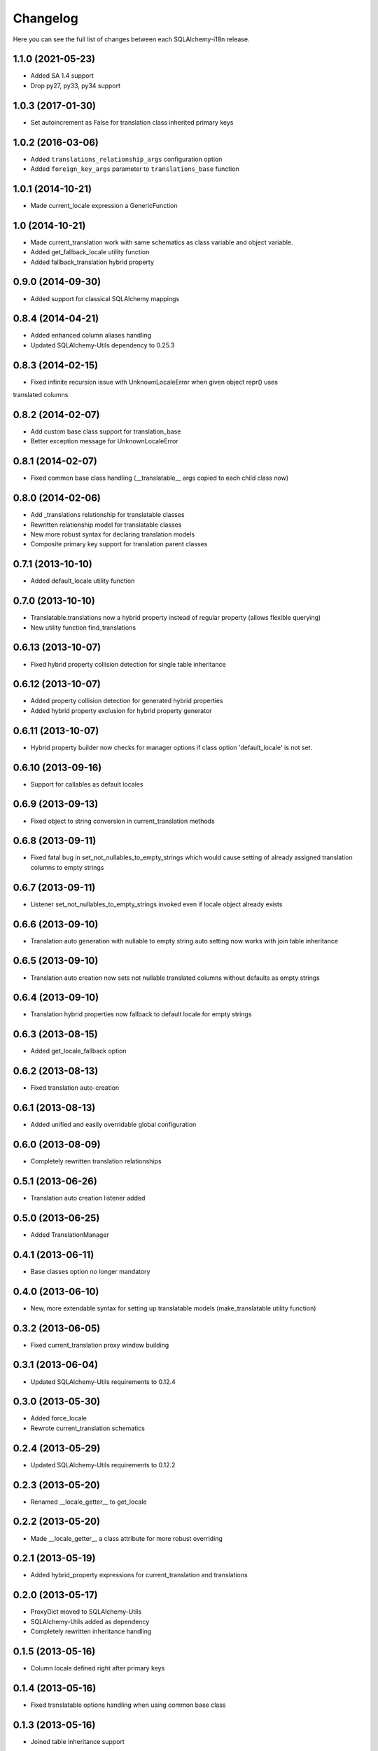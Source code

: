 Changelog
---------

Here you can see the full list of changes between each SQLAlchemy-i18n release.


1.1.0 (2021-05-23)
^^^^^^^^^^^^^^^^^^

- Added SA 1.4 support
- Drop py27, py33, py34 support


1.0.3 (2017-01-30)
^^^^^^^^^^^^^^^^^^

- Set autoincrement as False for translation class inherited primary keys


1.0.2 (2016-03-06)
^^^^^^^^^^^^^^^^^^

- Added ``translations_relationship_args`` configuration option
- Added ``foreign_key_args`` parameter to ``translations_base`` function


1.0.1 (2014-10-21)
^^^^^^^^^^^^^^^^^^

- Made current_locale expression a GenericFunction


1.0 (2014-10-21)
^^^^^^^^^^^^^^^^

- Made current_translation work with same schematics as class variable and object variable.
- Added get_fallback_locale utility function
- Added fallback_translation hybrid property


0.9.0 (2014-09-30)
^^^^^^^^^^^^^^^^^^

- Added support for classical SQLAlchemy mappings


0.8.4 (2014-04-21)
^^^^^^^^^^^^^^^^^^

- Added enhanced column aliases handling
- Updated SQLAlchemy-Utils dependency to 0.25.3


0.8.3 (2014-02-15)
^^^^^^^^^^^^^^^^^^

- Fixed infinite recursion issue with UnknownLocaleError when given object repr() uses
translated columns


0.8.2 (2014-02-07)
^^^^^^^^^^^^^^^^^^

- Add custom base class support for translation_base
- Better exception message for UnknownLocaleError


0.8.1 (2014-02-07)
^^^^^^^^^^^^^^^^^^

- Fixed common base class handling (__translatable__ args copied to each child class now)


0.8.0 (2014-02-06)
^^^^^^^^^^^^^^^^^^

- Add _translations relationship for translatable classes
- Rewritten relationship model for translatable classes
- New more robust syntax for declaring translation models
- Composite primary key support for translation parent classes


0.7.1 (2013-10-10)
^^^^^^^^^^^^^^^^^^

- Added default_locale utility function


0.7.0 (2013-10-10)
^^^^^^^^^^^^^^^^^^

- Translatable.translations now a hybrid property instead of regular property (allows flexible querying)
- New utility function find_translations


0.6.13 (2013-10-07)
^^^^^^^^^^^^^^^^^^^

- Fixed hybrid property collision detection for single table inheritance


0.6.12 (2013-10-07)
^^^^^^^^^^^^^^^^^^^

- Added property collision detection for generated hybrid properties
- Added hybrid property exclusion for hybrid property generator


0.6.11 (2013-10-07)
^^^^^^^^^^^^^^^^^^^

- Hybrid property builder now checks for manager options if class option 'default_locale' is not set.


0.6.10 (2013-09-16)
^^^^^^^^^^^^^^^^^^^

- Support for callables as default locales


0.6.9 (2013-09-13)
^^^^^^^^^^^^^^^^^^

- Fixed object to string conversion in current_translation methods


0.6.8 (2013-09-11)
^^^^^^^^^^^^^^^^^^

- Fixed fatal bug in set_not_nullables_to_empty_strings which would cause setting of already assigned translation columns to empty strings


0.6.7 (2013-09-11)
^^^^^^^^^^^^^^^^^^

- Listener set_not_nullables_to_empty_strings invoked even if locale object already exists


0.6.6 (2013-09-10)
^^^^^^^^^^^^^^^^^^

- Translation auto generation with nullable to empty string auto setting now works with join table inheritance


0.6.5 (2013-09-10)
^^^^^^^^^^^^^^^^^^

- Translation auto creation now sets not nullable translated columns without defaults as empty strings


0.6.4 (2013-09-10)
^^^^^^^^^^^^^^^^^^

- Translation hybrid properties now fallback to default locale for empty strings


0.6.3 (2013-08-15)
^^^^^^^^^^^^^^^^^^

- Added get_locale_fallback option


0.6.2 (2013-08-13)
^^^^^^^^^^^^^^^^^^

- Fixed translation auto-creation


0.6.1 (2013-08-13)
^^^^^^^^^^^^^^^^^^

- Added unified and easily overridable global configuration


0.6.0 (2013-08-09)
^^^^^^^^^^^^^^^^^^

- Completely rewritten translation relationships


0.5.1 (2013-06-26)
^^^^^^^^^^^^^^^^^^

- Translation auto creation listener added


0.5.0 (2013-06-25)
^^^^^^^^^^^^^^^^^^

- Added TranslationManager


0.4.1 (2013-06-11)
^^^^^^^^^^^^^^^^^^

- Base classes option no longer mandatory


0.4.0 (2013-06-10)
^^^^^^^^^^^^^^^^^^

- New, more extendable syntax for setting up translatable models (make_translatable utility function)


0.3.2 (2013-06-05)
^^^^^^^^^^^^^^^^^^

- Fixed current_translation proxy window building


0.3.1 (2013-06-04)
^^^^^^^^^^^^^^^^^^

- Updated SQLAlchemy-Utils requirements to 0.12.4


0.3.0 (2013-05-30)
^^^^^^^^^^^^^^^^^^

- Added force_locale
- Rewrote current_translation schematics


0.2.4 (2013-05-29)
^^^^^^^^^^^^^^^^^^

- Updated SQLAlchemy-Utils requirements to 0.12.2


0.2.3 (2013-05-20)
^^^^^^^^^^^^^^^^^^

- Renamed __locale_getter__ to get_locale


0.2.2 (2013-05-20)
^^^^^^^^^^^^^^^^^^

- Made __locale_getter__ a class attribute for more robust overriding


0.2.1 (2013-05-19)
^^^^^^^^^^^^^^^^^^

- Added hybrid_property expressions for current_translation and translations


0.2.0 (2013-05-17)
^^^^^^^^^^^^^^^^^^

- ProxyDict moved to SQLAlchemy-Utils
- SQLAlchemy-Utils added as dependency
- Completely rewritten inheritance handling


0.1.5 (2013-05-16)
^^^^^^^^^^^^^^^^^^

- Column locale defined right after primary keys


0.1.4 (2013-05-16)
^^^^^^^^^^^^^^^^^^

- Fixed translatable options handling when using common base class


0.1.3 (2013-05-16)
^^^^^^^^^^^^^^^^^^

- Joined table inheritance support


0.1.2 (2013-05-15)
^^^^^^^^^^^^^^^^^^

- Added base_classes configuration option


0.1.1 (2013-05-15)
^^^^^^^^^^^^^^^^^^

- Generated translations class names now in format '[ParentClass]Translation'


0.1.0 (2013-05-13)
^^^^^^^^^^^^^^^^^^

- Initial release
